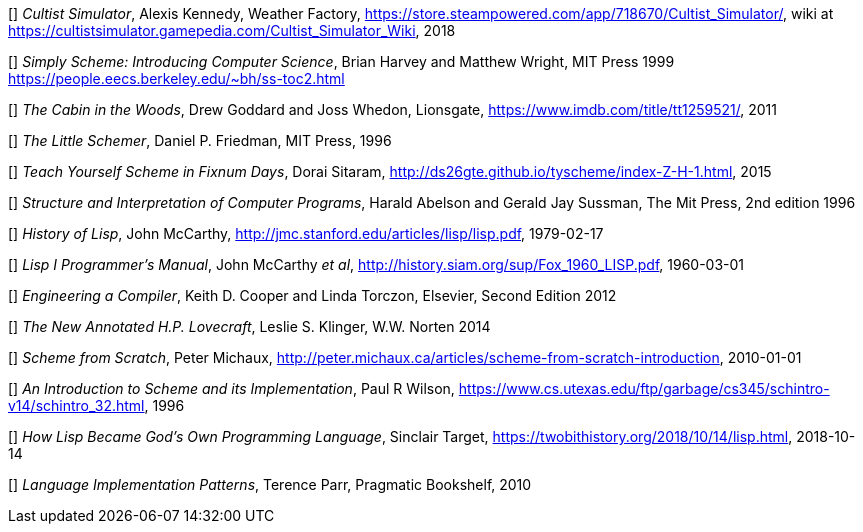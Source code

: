 // Please use ISO dates (2018-12-01) or explicit months (1. Dec 2018) to avoid
// the problem with the American format of putting the month before the day vs
// European day before the month


[[[AK]]] _Cultist Simulator_, Alexis Kennedy, Weather Factory,
https://store.steampowered.com/app/718670/Cultist_Simulator/, wiki at
https://cultistsimulator.gamepedia.com/Cultist_Simulator_Wiki, 2018

[[[BH]]] _Simply Scheme: Introducing Computer Science_, Brian Harvey and Matthew
Wright, MIT Press 1999 
https://people.eecs.berkeley.edu/~bh/ss-toc2.html

[[[DG]]] _The Cabin in the Woods_, Drew Goddard and Joss Whedon, Lionsgate,
https://www.imdb.com/title/tt1259521/, 2011 

[[[DPF]]] _The Little Schemer_, Daniel P. Friedman, MIT Press, 1996

[[[DS]]] _Teach Yourself Scheme in Fixnum Days_, Dorai Sitaram,
http://ds26gte.github.io/tyscheme/index-Z-H-1.html, 2015

[[[HA]]] _Structure and Interpretation of Computer Programs_, 
Harald Abelson and Gerald Jay Sussman, The Mit Press, 2nd edition 1996

[[[JM1]]] _History of Lisp_, John McCarthy,
http://jmc.stanford.edu/articles/lisp/lisp.pdf, 1979-02-17

[[[JM2]]] _Lisp I Programmer's Manual_, John McCarthy _et al_,
http://history.siam.org/sup/Fox_1960_LISP.pdf, 1960-03-01

[[[KC]]] _Engineering a Compiler_, Keith D. Cooper and Linda Torczon, Elsevier,
Second Edition 2012

[[[LSK]]] _The New Annotated H.P. Lovecraft_, Leslie S. Klinger, W.W. Norten
2014
 
[[[PM]]] _Scheme from Scratch_, Peter Michaux,
http://peter.michaux.ca/articles/scheme-from-scratch-introduction, 2010-01-01

[[[PW]]] _An Introduction to Scheme and its Implementation_, Paul R Wilson,
https://www.cs.utexas.edu/ftp/garbage/cs345/schintro-v14/schintro_32.html, 1996

[[[ST]]] _How Lisp Became God's Own Programming Language_, 
Sinclair Target, https://twobithistory.org/2018/10/14/lisp.html, 2018-10-14

[[[TP]]] _Language Implementation Patterns_, Terence Parr, Pragmatic Bookshelf,
2010
